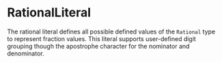 #+options: toc:nil

* RationalLiteral

The rational literal defines all possible defined values of the =Rational= type to represent fraction values. This literal supports user-defined digit grouping though the apostrophe character for the nominator and denominator.
